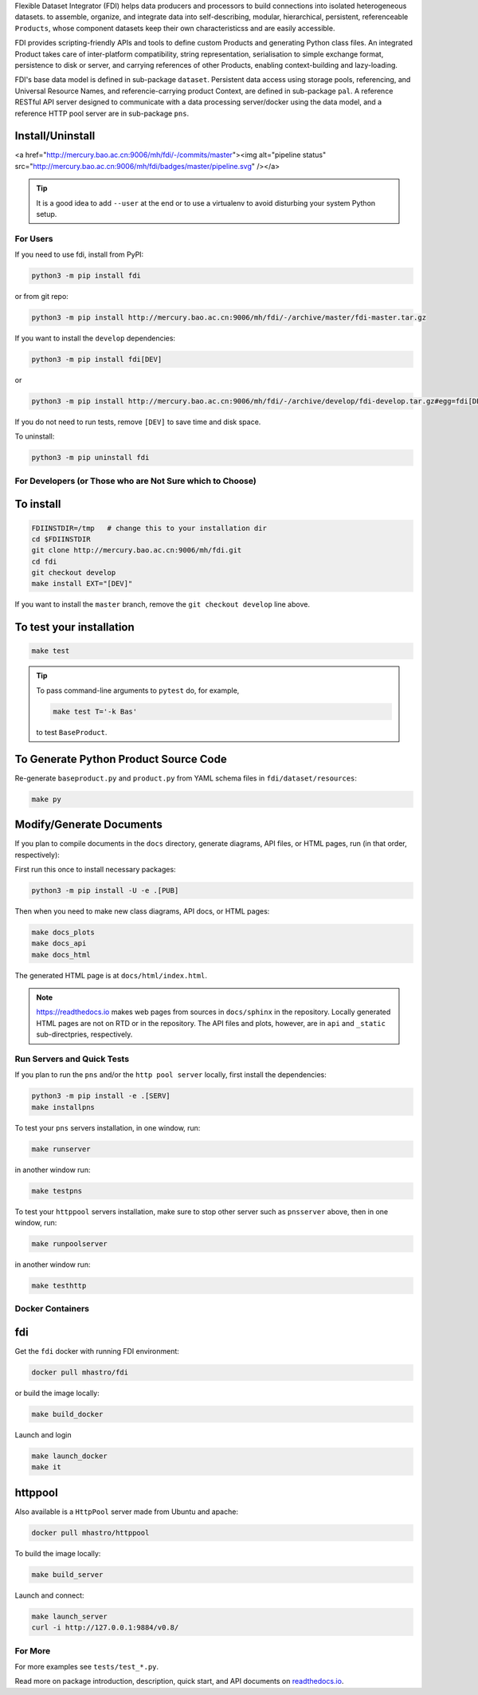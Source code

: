 
Flexible Dataset Integrator (FDI) helps data producers and processors to build connections into isolated heterogeneous datasets. to assemble, organize, and integrate data into self-describing, modular, hierarchical, persistent, referenceable ``Products``, whose component datasets keep their own characteristicss and are easily accessible.

FDI provides scripting-friendly  APIs  and 
tools to define custom Products and generating Python class files. An integrated Product takes care of inter-platform compatibility, string representation, serialisation to simple exchange format, persistence to disk or server, and carrying references of other Products, enabling context-building and lazy-loading.

FDI's base data model is defined in sub-package ``dataset``. Persistent data
access using storage pools, referencing, and Universal Resource Names, and referencie-carrying product Context, are defined in sub-package ``pal``. A reference RESTful API server designed to communicate with a data processing server/docker using the data model, and a reference HTTP pool server are in sub-package ``pns``.

Install/Uninstall
-----------------
.. image:: pipeline.svg
   :target: http://mercury.bao.ac.cn:9006/mh/fdi/badges/master/index.html

<a href="http://mercury.bao.ac.cn:9006/mh/fdi/-/commits/master"><img alt="pipeline status" src="http://mercury.bao.ac.cn:9006/mh/fdi/badges/master/pipeline.svg" /></a>

.. tip::

   It is a good idea to add ``--user`` at the end or to use a virtualenv to avoid disturbing your system Python setup.

For Users
=========

If you need to use fdi, install from PyPI:

.. code-block:: shell

   python3 -m pip install fdi

or from git repo:

.. code-block:: shell

   python3 -m pip install http://mercury.bao.ac.cn:9006/mh/fdi/-/archive/master/fdi-master.tar.gz

If you want to install the ``develop`` dependencies:

.. code-block:: shell

   python3 -m pip install fdi[DEV]
   
or

.. code-block:: shell

   python3 -m pip install http://mercury.bao.ac.cn:9006/mh/fdi/-/archive/develop/fdi-develop.tar.gz#egg=fdi[DEV]


If you do not need to run tests, remove ``[DEV]`` to save time and disk space.

To uninstall:

.. code-block:: shell

           python3 -m pip uninstall fdi


For Developers  (or Those who are Not Sure which to Choose)
===========================================================

To install
----------

.. code-block:: shell

           FDIINSTDIR=/tmp   # change this to your installation dir
           cd $FDIINSTDIR
           git clone http://mercury.bao.ac.cn:9006/mh/fdi.git
           cd fdi
	   git checkout develop
	   make install EXT="[DEV]"
	   
If you want to install the ``master`` branch, remove the ``git checkout develop`` line above.
	   
To test your installation
-------------------------

.. code-block:: shell

           make test

.. tip::

   To pass command-line arguments to ``pytest`` do, for example,
   
   .. code-block:: shell
		   
		make test T='-k Bas'

   to test ``BaseProduct``.


To Generate Python Product Source Code
--------------------------------------

Re-generate ``baseproduct.py`` and ``product.py`` from YAML schema files in
``fdi/dataset/resources``:

.. code-block:: shell

           make py


Modify/Generate Documents
-------------------------

If you plan to compile documents in the ``docs`` directory, generate diagrams, API files, or HTML pages, run (in that order, respectively):

First run this once to install necessary packages:

.. code-block:: shell

           python3 -m pip install -U -e .[PUB]

Then when you need to make new class diagrams, API docs, or HTML pages:

.. code-block:: shell

           make docs_plots
           make docs_api
           make docs_html

The generated HTML page is at ``docs/html/index.html``.

.. note:: https://readthedocs.io makes web pages from sources in ``docs/sphinx`` in the repository. Locally generated HTML pages are not on RTD or in the repository. The API files and plots, however, are in ``api`` and ``_static`` sub-directpries, respectively.
	   
Run Servers and Quick Tests
===========================

If you plan to run the ``pns`` and/or the ``http pool server`` locally,
first install the dependencies:

.. code-block:: shell

           python3 -m pip install -e .[SERV]
	   make installpns

To test your ``pns`` servers installation, in one window, run:

.. code-block:: shell

           make runserver

in another window run:

.. code-block:: shell

           make testpns

To test your ``httppool`` servers installation, make sure to stop other server such as ``pnsserver`` above, then in one window, run:

.. code-block:: shell

           make runpoolserver

in another window run:

.. code-block:: shell

           make testhttp

Docker Containers
=================

fdi
---

Get the ``fdi`` docker with running FDI environment:

.. code-block:: shell

   docker pull mhastro/fdi
   
or build the image locally:

.. code-block:: shell

   make build_docker

Launch and login

.. code-block:: shell

   make launch_docker
   make it

httppool
--------
   
Also available is a ``HttpPool`` server made from Ubuntu and apache:

.. code-block:: shell

   docker pull mhastro/httppool
   
To build the image locally:

.. code-block:: shell

   make build_server   
		
Launch and connect:

.. code-block:: shell

   make launch_server
   curl -i http://127.0.0.1:9884/v0.8/


For More
========

For more  examples see ``tests/test_*.py``.

Read more on package introduction, description, quick start, and API
documents on `readthedocs.io <https://fdi.readthedocs.io/en/latest/>`__.


